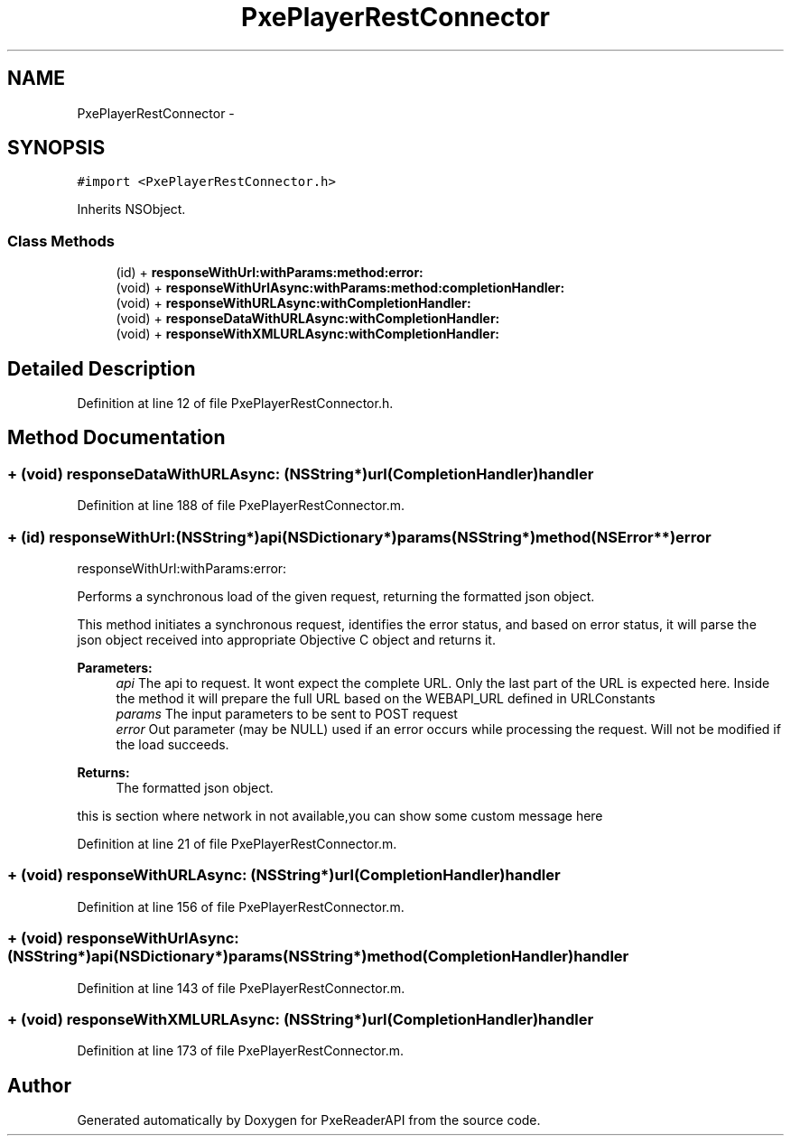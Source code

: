 .TH "PxePlayerRestConnector" 3 "Mon Apr 28 2014" "PxeReaderAPI" \" -*- nroff -*-
.ad l
.nh
.SH NAME
PxePlayerRestConnector \- 
.SH SYNOPSIS
.br
.PP
.PP
\fC#import <PxePlayerRestConnector\&.h>\fP
.PP
Inherits NSObject\&.
.SS "Class Methods"

.in +1c
.ti -1c
.RI "(id) + \fBresponseWithUrl:withParams:method:error:\fP"
.br
.ti -1c
.RI "(void) + \fBresponseWithUrlAsync:withParams:method:completionHandler:\fP"
.br
.ti -1c
.RI "(void) + \fBresponseWithURLAsync:withCompletionHandler:\fP"
.br
.ti -1c
.RI "(void) + \fBresponseDataWithURLAsync:withCompletionHandler:\fP"
.br
.ti -1c
.RI "(void) + \fBresponseWithXMLURLAsync:withCompletionHandler:\fP"
.br
.in -1c
.SH "Detailed Description"
.PP 
Definition at line 12 of file PxePlayerRestConnector\&.h\&.
.SH "Method Documentation"
.PP 
.SS "+ (void) responseDataWithURLAsync: (NSString*)url(\fBCompletionHandler\fP)handler"

.PP
Definition at line 188 of file PxePlayerRestConnector\&.m\&.
.SS "+ (id) responseWithUrl: (NSString*)api(NSDictionary*)params(NSString*)method(NSError**)error"
responseWithUrl:withParams:error:
.PP
Performs a synchronous load of the given request, returning the formatted json object\&.
.PP
This method initiates a synchronous request, identifies the error status, and based on error status, it will parse the json object received into appropriate Objective C object and returns it\&.
.PP
\fBParameters:\fP
.RS 4
\fIapi\fP The api to request\&. It wont expect the complete URL\&. Only the last part of the URL is expected here\&. Inside the method it will prepare the full URL based on the WEBAPI_URL defined in URLConstants
.br
\fIparams\fP The input parameters to be sent to POST request
.br
\fIerror\fP Out parameter (may be NULL) used if an error occurs while processing the request\&. Will not be modified if the load succeeds\&.
.RE
.PP
\fBReturns:\fP
.RS 4
The formatted json object\&. 
.RE
.PP
this is section where network in not available,you can show some custom message here 
.PP
Definition at line 21 of file PxePlayerRestConnector\&.m\&.
.SS "+ (void) responseWithURLAsync: (NSString*)url(\fBCompletionHandler\fP)handler"

.PP
Definition at line 156 of file PxePlayerRestConnector\&.m\&.
.SS "+ (void) responseWithUrlAsync: (NSString*)api(NSDictionary*)params(NSString*)method(\fBCompletionHandler\fP)handler"

.PP
Definition at line 143 of file PxePlayerRestConnector\&.m\&.
.SS "+ (void) responseWithXMLURLAsync: (NSString*)url(\fBCompletionHandler\fP)handler"

.PP
Definition at line 173 of file PxePlayerRestConnector\&.m\&.

.SH "Author"
.PP 
Generated automatically by Doxygen for PxeReaderAPI from the source code\&.
